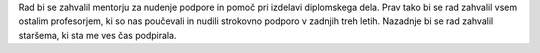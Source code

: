 
.. raw:: latex

    \newpage

.. only:: not latex

    =============
    Zahvala
    =============

.. Prevent inclusion of this "title" into index
.. raw:: latex

    \chapter*{Zahvala}

Rad bi se zahvalil mentorju za nudenje podpore in pomoč pri izdelavi diplomskega dela. Prav tako bi se rad zahvalil
vsem ostalim profesorjem, ki so nas poučevali in nudili strokovno podporo v zadnjih treh letih.
Nazadnje bi se rad zahvalil staršema, ki sta me ves čas podpirala.

.. raw:: latex

    \newpage
